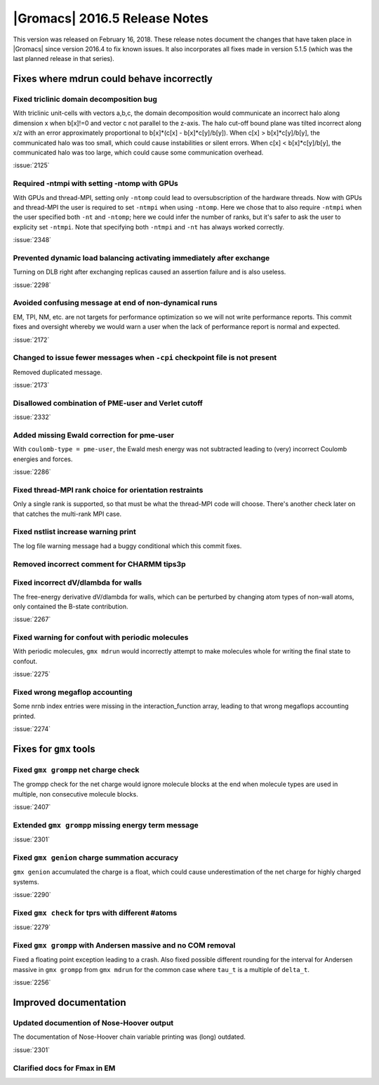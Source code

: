 |Gromacs| 2016.5 Release Notes
------------------------------

This version was released on February 16, 2018. These release notes
document the changes that have taken place in |Gromacs| since version
2016.4 to fix known issues. It also incorporates all fixes made in
version 5.1.5 (which was the last planned release in that series).

Fixes where mdrun could behave incorrectly
^^^^^^^^^^^^^^^^^^^^^^^^^^^^^^^^^^^^^^^^^^^^^^^^

Fixed triclinic domain decomposition bug
""""""""""""""""""""""""""""""""""""""""""""""""""""""""""""""""""""""""""
With triclinic unit-cells with vectors a,b,c, the domain decomposition
would communicate an incorrect halo along dimension x when b[x]!=0
and vector c not parallel to the z-axis. The halo cut-off bound plane
was tilted incorrect along x/z with an error approximately
proportional to b[x]*(c[x] - b[x]*c[y]/b[y]).
When c[x] > b[x]*c[y]/b[y], the communicated halo was too small, which
could cause instabilities or silent errors.
When c[x] < b[x]*c[y]/b[y], the communicated halo was too large, which
could cause some communication overhead.

:issue:`2125`

Required -ntmpi with setting -ntomp with GPUs
""""""""""""""""""""""""""""""""""""""""""""""""""""""""""""""""""""""""""
With GPUs and thread-MPI, setting only ``-ntomp`` could lead to
oversubscription of the hardware threads.
Now with GPUs and thread-MPI the user is required to set ``-ntmpi`` when
using ``-ntomp``. Here we chose that to also require ``-ntmpi`` when the user
specified both ``-nt`` and ``-ntomp``; here we could infer the number of
ranks, but it's safer to ask the user to explicity set ``-ntmpi``.
Note that specifying both ``-ntmpi`` and ``-nt`` has always worked correctly.

:issue:`2348`

Prevented dynamic load balancing activating immediately after exchange
""""""""""""""""""""""""""""""""""""""""""""""""""""""""""""""""""""""""""
Turning on DLB right after exchanging replicas caused an assertion
failure and is also useless.

:issue:`2298`

Avoided confusing message at end of non-dynamical runs
""""""""""""""""""""""""""""""""""""""""""""""""""""""""""""""""""""""""""
EM, TPI, NM, etc. are not targets for performance optimization
so we will not write performance reports. This commit fixes
and oversight whereby we would warn a user when the lack of
performance report is normal and expected.

:issue:`2172`

Changed to issue fewer messages when ``-cpi`` checkpoint file is not present
""""""""""""""""""""""""""""""""""""""""""""""""""""""""""""""""""""""""""""
Removed duplicated message.

:issue:`2173`

Disallowed combination of PME-user and Verlet cutoff
""""""""""""""""""""""""""""""""""""""""""""""""""""""""""""""""""""""""""
:issue:`2332`

Added missing Ewald correction for pme-user
""""""""""""""""""""""""""""""""""""""""""""""""""""""""""""""""""""""""""
With ``coulomb-type = pme-user``, the Ewald mesh energy was not subtracted
leading to (very) incorrect Coulomb energies and forces.

:issue:`2286`

Fixed thread-MPI rank choice for orientation restraints
""""""""""""""""""""""""""""""""""""""""""""""""""""""""""""""""""""""""""
Only a single rank is supported, so that must be what the thread-MPI
code will choose. There's another check later on that catches the
multi-rank MPI case.

Fixed nstlist increase warning print
""""""""""""""""""""""""""""""""""""""""""""""""""""""""""""""""""""""""""
The log file warning message had a buggy conditional which this commit
fixes.

Removed incorrect comment for CHARMM tips3p
""""""""""""""""""""""""""""""""""""""""""""""""""""""""""""""""""""""""""

Fixed incorrect dV/dlambda for walls
""""""""""""""""""""""""""""""""""""""""""""""""""""""""""""""""""""""""""
The free-energy derivative dV/dlambda for walls, which can
be perturbed by changing atom types of non-wall atoms, only
contained the B-state contribution.

:issue:`2267`

Fixed warning for confout with periodic molecules
""""""""""""""""""""""""""""""""""""""""""""""""""""""""""""""""""""""""""
With periodic molecules, ``gmx mdrun`` would incorrectly attempt to make
molecules whole for writing the final state to confout.

:issue:`2275`

Fixed wrong megaflop accounting
""""""""""""""""""""""""""""""""""""""""""""""""""""""""""""""""""""""""""
Some nrnb index entries were missing in the interaction_function
array, leading to that wrong megaflops accounting printed.

:issue:`2274`

Fixes for ``gmx`` tools
^^^^^^^^^^^^^^^^^^^^^^^

Fixed ``gmx grompp`` net charge check
""""""""""""""""""""""""""""""""""""""""""""""""""""""""""""""""""""""""""
The grompp check for the net charge would ignore molecule blocks
at the end when molecule types are used in multiple, non consecutive
molecule blocks.

:issue:`2407`

Extended ``gmx grompp`` missing energy term message
""""""""""""""""""""""""""""""""""""""""""""""""""""""""""""""""""""""""""
:issue:`2301`

Fixed ``gmx genion`` charge summation accuracy
""""""""""""""""""""""""""""""""""""""""""""""""""""""""""""""""""""""""""
``gmx genion`` accumulated the charge is a float, which could cause
underestimation of the net charge for highly charged systems.

:issue:`2290`

Fixed ``gmx check`` for tprs with different #atoms
""""""""""""""""""""""""""""""""""""""""""""""""""""""""""""""""""""""""""
:issue:`2279`

Fixed ``gmx grompp`` with Andersen massive and no COM removal
""""""""""""""""""""""""""""""""""""""""""""""""""""""""""""""""""""""""""
Fixed a floating point exception leading to a crash.
Also fixed possible different rounding for the interval for
Andersen massive in ``gmx grompp`` from ``gmx mdrun`` for
the common case where ``tau_t`` is a multiple of ``delta_t``.

:issue:`2256`

Improved documentation
^^^^^^^^^^^^^^^^^^^^^^

Updated documention of Nose-Hoover output
""""""""""""""""""""""""""""""""""""""""""""""""""""""""""""""""""""""""""
The documentation of Nose-Hoover chain variable printing was
(long) outdated.

:issue:`2301`

Clarified docs for Fmax in EM
""""""""""""""""""""""""""""""""""""""""""""""""""""""""""""""""""""""""""
